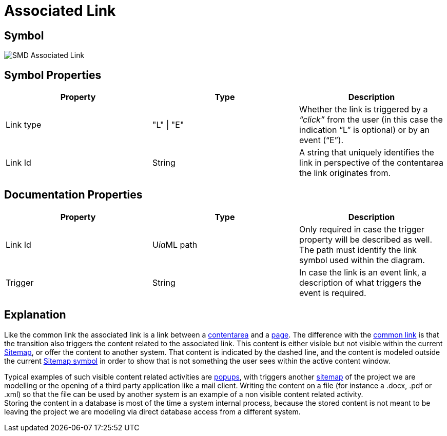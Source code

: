 = Associated Link

== Symbol
image::smd-associated-link.png[SMD Associated Link]

== Symbol Properties

[options=header]
|===
Property | Type | Description
| Link type | "L" \| "E" | Whether the link is triggered by a _“click”_ from the user (in this case the indication “L” is optional) or by an event (“E”). 
| Link Id | String | A string that uniquely identifies the link in perspective of the contentarea the link originates from.
|===

== Documentation Properties

[options=header]
|===
| Property | Type | Description
| Link Id | U__ia__ML path | Only required in case the trigger property will be described as well. +
 The path must identify the link symbol used within the diagram. 
| Trigger | String | In case the link is an event link, a description of what triggers the event is required.
|===

== Explanation
Like the common link the associated link is a link between a link:../smd-contentarea/README.adoc[contentarea] and a link:../smd-page/README.adoc[page]. The difference with the link:../smd-link/README.adoc[common link] is that the transition also triggers the content related to the associated link. This content is either visible but not visible within the current link:../smd-sitemap/README.adoc[Sitemap], or offer the content to another system. That content is indicated by the dashed line, and the content is modeled outside the current link:../smd-sitemap/README.adoc[Sitemap symbol] in order to show that is not something the user sees within the active content window.

Typical examples of such visible content related activities are link:../smd-popup/README.adoc[popups], with triggers another link:../smd-sitemap/README.adoc[sitemap] of the project we are modelling or the opening of a third party application like a mail client.
Writing the content on a file (for instance a .docx, .pdf or .xml) so that the file can be used by another system is an example of a non visible content related activity. +
Storing the content in a database is most of the time a system internal process, because the stored content is not meant to be leaving the project we are modeling via direct database access from a different system.
